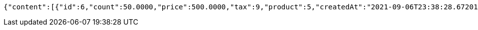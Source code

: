 [source,options="nowrap"]
----
{"content":[{"id":6,"count":50.0000,"price":500.0000,"tax":9,"product":5,"createdAt":"2021-09-06T23:38:28.672017","updatedAt":"2021-09-06T23:38:28.672024"}],"pageable":{"sort":{"sorted":false,"unsorted":true,"empty":true},"offset":0,"pageNumber":0,"pageSize":2,"paged":true,"unpaged":false},"totalPages":1,"totalElements":1,"last":true,"size":2,"number":0,"sort":{"sorted":false,"unsorted":true,"empty":true},"numberOfElements":1,"first":true,"empty":false}
----